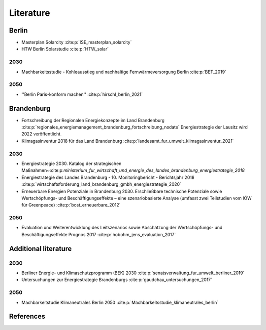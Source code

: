 .. _literature_label:

~~~~~~~~~~
Literature
~~~~~~~~~~

Berlin
######

* Masterplan Solarcity :cite:p:`ISE_masterplan_solarcity`
* HTW Berlin Solarstudie :cite:p:`HTW_solar`

2030
----

* Machbarkeitsstudie - Kohleausstieg und nachhaltige Fernwärmeversorgung Berlin :cite:p:`BET_2019`

2050
----

* ''Berlin Paris-konform machen'' :cite:p:`hirschl_berlin_2021`




Brandenburg
###########

* Fortschreibung der Regionalen Energiekonzepte im Land Brandenburg :cite:p:`regionales_energiemanagement_brandenburg_fortschreibung_nodate`
  Energiestrategie der Lausitz wird 2022 veröffentlicht.

* Klimagasinventur 2018 für das Land Brandenburg :cite:p:`landesamt_fur_umwelt_klimagasinventur_2021`


2030
----

* Energiestrategie 2030. Katalog der strategischen Maßnahmen~:cite:p:`ministerium_fur_wirtschaft_und_energie_des_landes_brandenburg_energiestrategie_2018`
* Energiestrategie des Landes Brandenburg - 10. Monitoringbericht - Berichtsjahr 2018 :cite:p:`wirtschaftsforderung_land_brandenburg_gmbh_energiestrategie_2020`
* Erneuerbare Energien Potenziale in Brandenburg 2030. Erschließbare technische Potenziale sowie Wertschöpfungs- und Beschäftigungseffekte – eine szenariobasierte Analyse (umfasst zwei Teilstudien vom IÖW für Greenpeace) :cite:p:`bost_erneuerbare_2012`


2050
----

* Evaluation und Weiterentwicklung des Leitszenarios sowie Abschätzung der Wertschöpfungs- und Beschäftigungseffekte Prognos 2017 :cite:p:`hobohm_jens_evaluation_2017`

Additional literature
#####################

2030
----

* Berliner Energie- und Klimaschutzprogramm (BEK) 2030 :cite:p:`senatsverwaltung_fur_umwelt_berliner_2019`
* Untersuchungen zur Energiestrategie Brandenburgs :cite:p:`gaudchau_untersuchungen_2017`

2050
----

* Machbarkeitstudie Klimaneutrales Berlin 2050 :cite:p:`Machbarkeitsstudie_klimaneutrales_berlin`


References
##########

.. bibliography:: bibliography.bib
   :all:
   :style: unsrt
